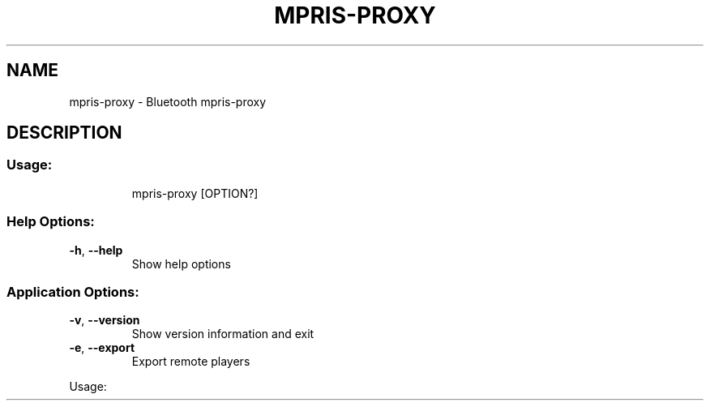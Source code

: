 .\" DO NOT MODIFY THIS FILE!  It was generated by help2man 1.47.6.
.TH MPRIS\-PROXY "1" "April 2018"
.SH NAME
mpris\-proxy \- Bluetooth mpris-proxy
.SH DESCRIPTION
.SS "Usage:"
.IP
mpris\-proxy [OPTION?]
.SS "Help Options:"
.TP
\fB\-h\fR, \fB\-\-help\fR
Show help options
.SS "Application Options:"
.TP
\fB\-v\fR, \fB\-\-version\fR
Show version information and exit
.TP
\fB\-e\fR, \fB\-\-export\fR
Export remote players
.PP
Usage:
